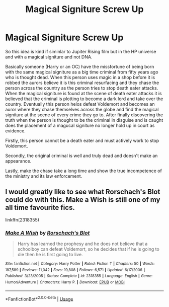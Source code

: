 #+TITLE: Magical Signiture Screw Up

* Magical Signiture Screw Up
:PROPERTIES:
:Author: jasoneill23
:Score: 8
:DateUnix: 1574071582.0
:DateShort: 2019-Nov-18
:FlairText: Prompt
:END:
So this idea is kind if siminlar to Jupiter Rising film but in the HP universe and with a magical signiture and not DNA.

Basically someone (Harry or an OC) have the missfortune of being born with the same magical signiture as a big time criminal from fifty years ago who is thought dead. When this person uses magic in a shop before it is robbed the aurors believe it is this criminal resurfacing and they chase the person across the country as the person tries to stop death eater attacks. When the magical signiture is found at the scene of death eater attacks it is believed that the criminal is plotting to become a dark lord and take over the country. Eventually this person helos defeat Voldemort and becomes an auror where they chase themselves across the globe and find the magical signiture at the scene of every crime they go to. After finally discovering the truth when the person is thought to be the criminal in disguise and is caught does the placement of a magucal signiture no longer hold up in court as evidence.

Firstly, this person cannot be a death eater and must actively work to stop Voldemort.

Secondly, the original criminal is well and truly dead and doesn't make an appearance.

Lastly, make the chase take a long time and show the true incompetence of the ministry and its law enforcement.


** I would greatly like to see what *Rorschach's Blot* could do with this. Make a Wish is still one of my all time favourite fics.

linkffn(2318355)
:PROPERTIES:
:Author: Total2Blue
:Score: 1
:DateUnix: 1574156613.0
:DateShort: 2019-Nov-19
:END:

*** [[https://www.fanfiction.net/s/2318355/1/][*/Make A Wish/*]] by [[https://www.fanfiction.net/u/686093/Rorschach-s-Blot][/Rorschach's Blot/]]

#+begin_quote
  Harry has learned the prophesy and he does not believe that a schoolboy can defeat Voldemort, so he decides that if he is going to die then he is first going to live.
#+end_quote

^{/Site/:} ^{fanfiction.net} ^{*|*} ^{/Category/:} ^{Harry} ^{Potter} ^{*|*} ^{/Rated/:} ^{Fiction} ^{T} ^{*|*} ^{/Chapters/:} ^{50} ^{*|*} ^{/Words/:} ^{187,589} ^{*|*} ^{/Reviews/:} ^{11,042} ^{*|*} ^{/Favs/:} ^{19,808} ^{*|*} ^{/Follows/:} ^{6,571} ^{*|*} ^{/Updated/:} ^{6/17/2006} ^{*|*} ^{/Published/:} ^{3/23/2005} ^{*|*} ^{/Status/:} ^{Complete} ^{*|*} ^{/id/:} ^{2318355} ^{*|*} ^{/Language/:} ^{English} ^{*|*} ^{/Genre/:} ^{Humor/Adventure} ^{*|*} ^{/Characters/:} ^{Harry} ^{P.} ^{*|*} ^{/Download/:} ^{[[http://www.ff2ebook.com/old/ffn-bot/index.php?id=2318355&source=ff&filetype=epub][EPUB]]} ^{or} ^{[[http://www.ff2ebook.com/old/ffn-bot/index.php?id=2318355&source=ff&filetype=mobi][MOBI]]}

--------------

*FanfictionBot*^{2.0.0-beta} | [[https://github.com/tusing/reddit-ffn-bot/wiki/Usage][Usage]]
:PROPERTIES:
:Author: FanfictionBot
:Score: 2
:DateUnix: 1574156625.0
:DateShort: 2019-Nov-19
:END:
